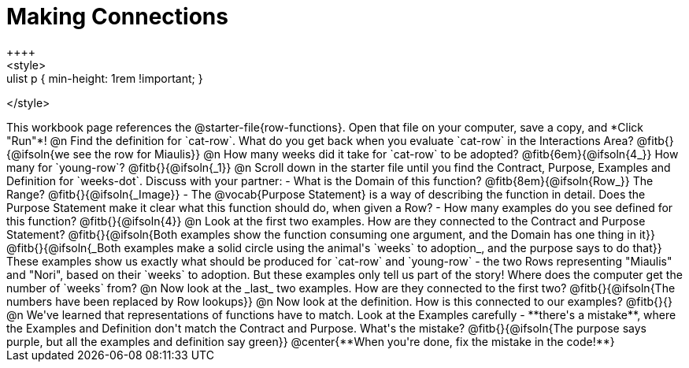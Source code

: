 = Making Connections
++++
<style>
.paragraph { margin-top: 3ex; }
.ulist p { min-height: 1rem !important; }
</style>
++++
This workbook page references the @starter-file{row-functions}. Open that file on your computer, save a copy, and *Click "Run"*!

@n Find the definition for `cat-row`. What do you get back when you evaluate `cat-row` in the Interactions Area? @fitb{}{@ifsoln{we see the row for Miaulis}}

@n How many weeks did it take for `cat-row` to be adopted? @fitb{6em}{@ifsoln{4_}} How many for `young-row`? @fitb{}{@ifsoln{_1}}

@n Scroll down in the starter file until you find the Contract, Purpose, Examples and Definition for `weeks-dot`. Discuss with your partner:

- What is the Domain of this function? @fitb{8em}{@ifsoln{Row_}} The Range? @fitb{}{@ifsoln{_Image}}
- The @vocab{Purpose Statement} is a way of describing the function in detail. Does the Purpose Statement make it clear what this function should do, when given a Row?
- How many examples do you see defined for this function? @fitb{}{@ifsoln{4}}

@n Look at the first two examples. How are they connected to the Contract and Purpose Statement?

@fitb{}{@ifsoln{Both examples show the function consuming one argument, and the Domain has one thing in it}}

@fitb{}{@ifsoln{_Both examples make a solid circle using the animal's `weeks` to adoption_, and the purpose says to do that}}

These examples show us exactly what should be produced for `cat-row` and `young-row` - the two Rows representing "Miaulis" and "Nori", based on their `weeks` to adoption. But these examples only tell us part of the story! Where does the computer get the number of `weeks` from?

@n Now look at the _last_ two examples. How are they connected to the first two?

@fitb{}{@ifsoln{The numbers have been replaced by Row lookups}}

@n Now look at the definition. How is this connected to our examples?

@fitb{}{}

@n We've learned that representations of functions have to match. Look at the Examples carefully - **there's a mistake**, where the Examples and Definition don't match the Contract and Purpose. What's the mistake?

@fitb{}{@ifsoln{The purpose says purple, but all the examples and definition say green}}

@center{**When you're done, fix the mistake in the code!**}
